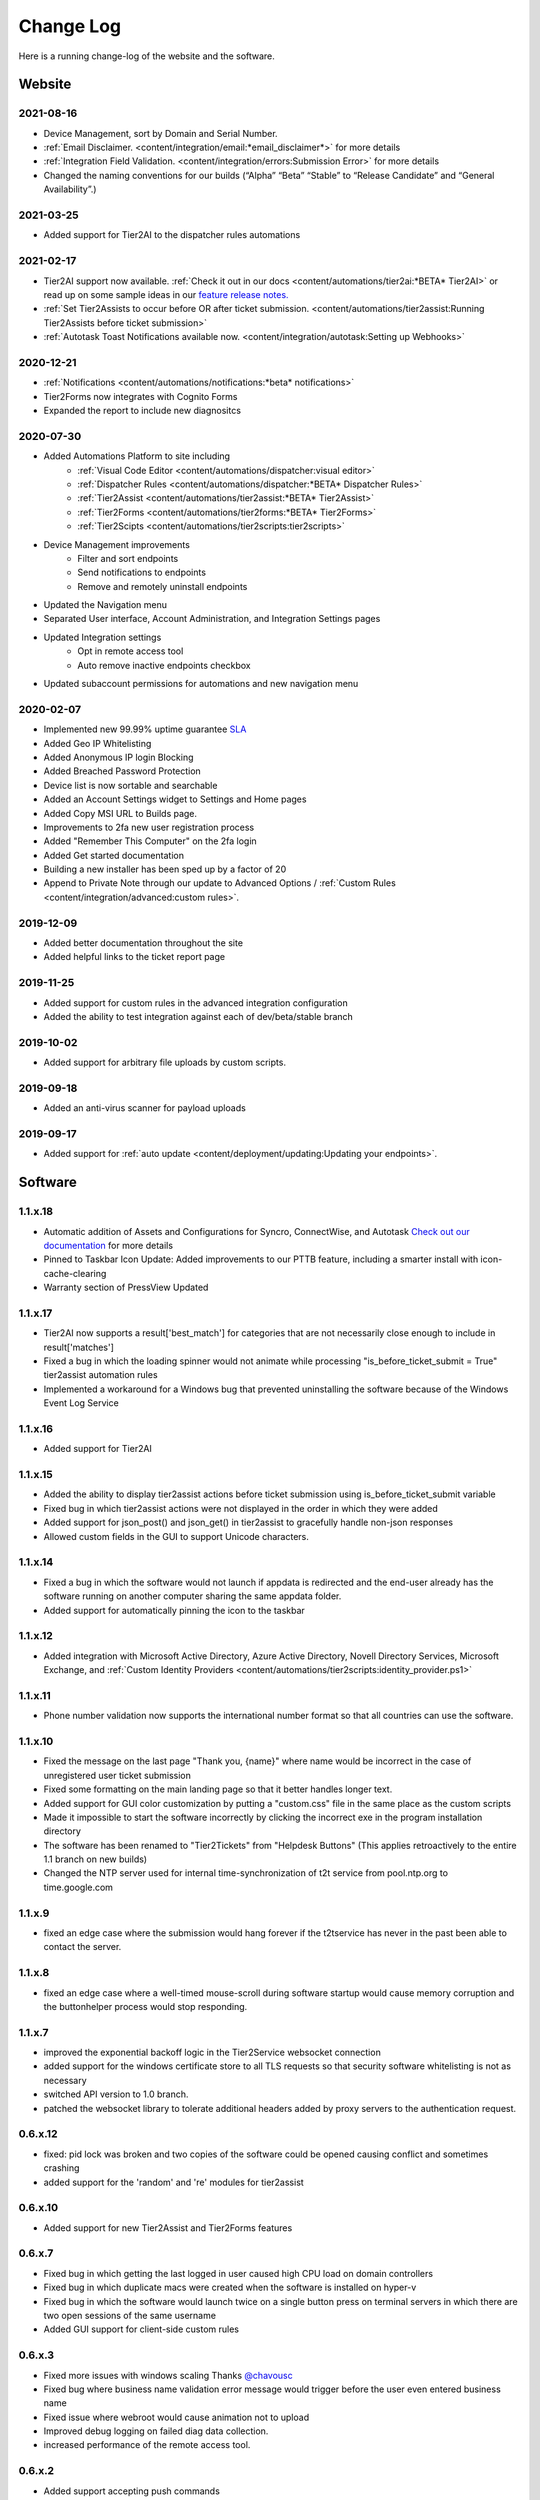 Change Log
==========
Here is a running change-log of the website and the software.



Website
-------

2021-08-16
~~~~~~~~~~
* Device Management, sort by Domain and Serial Number.
* :ref:`Email Disclaimer. <content/integration/email:*email_disclaimer*>` for more details
* :ref:`Integration Field Validation. <content/integration/errors:Submission Error>` for more details
* Changed the naming conventions for our builds (“Alpha” “Beta” “Stable” to “Release Candidate” and “General Availability”.)


2021-03-25
~~~~~~~~~~
* Added support for Tier2AI to the dispatcher rules automations

2021-02-17
~~~~~~~~~~
* Tier2AI support now available. :ref:`Check it out in our docs <content/automations/tier2ai:*BETA* Tier2AI>` or read up on some sample ideas in our `feature release notes. <https://www.tier2tickets.com/now-introducing-tier2ai-also-inside-pin-to-taskbar-and-autotask-toast-notifications/>`_
* :ref:`Set Tier2Assists to occur before OR after ticket submission. <content/automations/tier2assist:Running Tier2Assists before ticket submission>`
* :ref:`Autotask Toast Notifications available now. <content/integration/autotask:Setting up Webhooks>` 

2020-12-21
~~~~~~~~~~
* :ref:`Notifications <content/automations/notifications:*beta* notifications>`
* Tier2Forms now integrates with Cognito Forms
* Expanded the report to include new diagnositcs


2020-07-30
~~~~~~~~~~
* Added Automations Platform to site including
    * :ref:`Visual Code Editor <content/automations/dispatcher:visual editor>`
    * :ref:`Dispatcher Rules <content/automations/dispatcher:*BETA* Dispatcher Rules>`
    * :ref:`Tier2Assist <content/automations/tier2assist:*BETA* Tier2Assist>`
    * :ref:`Tier2Forms <content/automations/tier2forms:*BETA* Tier2Forms>`
    * :ref:`Tier2Scipts <content/automations/tier2scripts:tier2scripts>`
* Device Management improvements
    * Filter and sort endpoints
    * Send notifications to endpoints
    * Remove and remotely uninstall endpoints
* Updated the Navigation menu
* Separated User interface, Account Administration, and Integration Settings pages
* Updated Integration settings
    * Opt in remote access tool
    * Auto remove inactive endpoints checkbox
* Updated subaccount permissions for automations and new navigation menu


2020-02-07
~~~~~~~~~~
* Implemented new 99.99% uptime guarantee `SLA <https://www.helpdeskbuttons.com/sla/>`_
* Added Geo IP Whitelisting
* Added Anonymous IP login Blocking
* Added Breached Password Protection
* Device list is now sortable and searchable
* Added an Account Settings widget to Settings and Home pages
* Added Copy MSI URL to Builds page.
* Improvements to 2fa new user registration process
* Added "Remember This Computer" on the 2fa login
* Added Get started documentation
* Building a new installer has been sped up by a factor of 20
* Append to Private Note through our update to Advanced Options / :ref:`Custom Rules <content/integration/advanced:custom rules>`.



2019-12-09
~~~~~~~~~~
* Added better documentation throughout the site
* Added helpful links to the ticket report page

2019-11-25
~~~~~~~~~~
* Added support for custom rules in the advanced integration configuration
* Added the ability to test integration against each of dev/beta/stable branch

2019-10-02
~~~~~~~~~~
* Added support for arbitrary file uploads by custom scripts.

2019-09-18
~~~~~~~~~~
* Added an anti-virus scanner for payload uploads

2019-09-17
~~~~~~~~~~
* Added support for :ref:`auto update <content/deployment/updating:Updating your endpoints>`.




Software
--------


.. raw:: html

   <a name="1.1.18">&nbsp;</a>

1.1.x.18
~~~~~~~~

* Automatic addition of Assets and Configurations for Syncro, ConnectWise, and Autotask `Check out our documentation <https://docs.tier2tickets.com/content/customization/assets/>`_ for more details
* Pinned to Taskbar Icon Update: Added improvements to our PTTB feature, including a smarter install with icon-cache-clearing 
* Warranty section of PressView Updated







.. raw:: html

   <a name="1.1.17">&nbsp;</a>

1.1.x.17
~~~~~~~~

* Tier2AI now supports a result['best_match'] for categories that are not necessarily close enough to include in result['matches']
* Fixed a bug in which the loading spinner would not animate while processing "is_before_ticket_submit = True" tier2assist automation rules
* Implemented a workaround for a Windows bug that prevented uninstalling the software because of the Windows Event Log Service







.. raw:: html

   <a name="1.1.16">&nbsp;</a>

1.1.x.16
~~~~~~~~

* Added support for Tier2AI















.. raw:: html

   <a name="1.1.15">&nbsp;</a>

1.1.x.15
~~~~~~~~

* Added the ability to display tier2assist actions before ticket submission using is_before_ticket_submit variable
* Fixed bug in which tier2assist actions were not displayed in the order in which they were added
* Added support for json_post() and json_get() in tier2assist to gracefully handle non-json responses
* Allowed custom fields in the GUI to support Unicode characters.










.. raw:: html

   <a name="1.1.14">&nbsp;</a>

1.1.x.14
~~~~~~~~

* Fixed a bug in which the software would not launch if appdata is redirected and the end-user already has the software running on another computer sharing the same appdata folder.
* Added support for automatically pinning the icon to the taskbar













.. raw:: html

   <a name="1.1.12">&nbsp;</a>

1.1.x.12
~~~~~~~~

* Added integration with Microsoft Active Directory, Azure Active Directory, Novell Directory Services, Microsoft Exchange, and :ref:`Custom Identity Providers <content/automations/tier2scripts:identity_provider.ps1>`









.. raw:: html

   <a name="1.1.11">&nbsp;</a>

1.1.x.11
~~~~~~~~

* Phone number validation now supports the international number format so that all countries can use the software.











.. raw:: html

   <a name="1.1.10">&nbsp;</a>

1.1.x.10
~~~~~~~~

* Fixed the message on the last page "Thank you, {name}" where name would be incorrect in the case of unregistered user ticket submission
* Fixed some formatting on the main landing page so that it better handles longer text.
* Added support for GUI color customization by putting a "custom.css" file in the same place as the custom scripts
* Made it impossible to start the software incorrectly by clicking the incorrect exe in the program installation directory
* The software has been renamed to "Tier2Tickets" from "Helpdesk Buttons" (This applies retroactively to the entire 1.1 branch on new builds)
* Changed the NTP server used for internal time-synchronization of t2t service from pool.ntp.org to time.google.com













.. raw:: html

   <a name="1.1.9">&nbsp;</a>

1.1.x.9
~~~~~~~~

* fixed an edge case where the submission would hang forever if the t2tservice has never in the past been able to contact the server.
















.. raw:: html

   <a name="1.1.8">&nbsp;</a>

1.1.x.8
~~~~~~~~

* fixed an edge case where a well-timed mouse-scroll during software startup would cause memory corruption and the buttonhelper process would stop responding.

















.. raw:: html

   <a name="1.1.7">&nbsp;</a>

1.1.x.7
~~~~~~~~

* improved the exponential backoff logic in the Tier2Service websocket connection
* added support for the windows certificate store to all TLS requests so that security software whitelisting is not as necessary
* switched API version to 1.0 branch.
* patched the websocket library to tolerate additional headers added by proxy servers to the authentication request.











.. raw:: html

   <a name="0.6.12">&nbsp;</a>

0.6.x.12
~~~~~~~~

* fixed: pid lock was broken and two copies of the software could be opened causing conflict and sometimes crashing
* added support for the 'random' and 're' modules for tier2assist









.. raw:: html

   <a name="0.6.10">&nbsp;</a>

0.6.x.10
~~~~~~~~

* Added support for new Tier2Assist and Tier2Forms features







.. raw:: html

   <a name="0.6.7">&nbsp;</a>

0.6.x.7
~~~~~~~

* Fixed bug in which getting the last logged in user caused high CPU load on domain controllers
* Fixed bug in which duplicate macs were created when the software is installed on hyper-v
* Fixed bug in which the software would launch twice on a single button press on terminal servers in which there are two open sessions of the same username
* Added GUI support for client-side custom rules





.. raw:: html

   <a name="0.6.3">&nbsp;</a>

0.6.x.3
~~~~~~~

* Fixed more issues with windows scaling Thanks `@chavousc <https://github.com/tier2tickets/Feedback/issues/56>`_
* Fixed bug where business name validation error message would trigger before the user even entered business name
* Fixed issue where webroot would cause animation not to upload
* Improved debug logging on failed diag data collection.
* increased performance of the remote access tool.





.. raw:: html

   <a name="0.6.2">&nbsp;</a>

0.6.x.2
~~~~~~~

* Added support accepting push commands
* Fixed UI issues with windows scaling





.. raw:: html

   <a name="0.6.1">&nbsp;</a>

0.6.x.1
~~~~~~~

* Added support for remote command prompt






.. raw:: html

   <a name="0.5.7">&nbsp;</a>

0.5.x.7
~~~~~~~

* Added more customizable text on main gui page

* Added the ability to remove button and text from the left side of the gui page







.. raw:: html

   <a name="0.5.6">&nbsp;</a>

0.5.x.6
~~~~~~~

* Added button to do stuff on the the left side of the GUI main page.








.. raw:: html

   <a name="0.5.5">&nbsp;</a>

0.5.x.5
~~~~~~~

* Added the ability to put in a ticket using a QR code on internet outage.

* Optimized the GUI to launch a little faster on button press.

* Bug fixes










.. raw:: html

   <a name="0.5.4">&nbsp;</a>

0.5.x.4
~~~~~~~

* Added support for the following new information in the report: device errors, windows update list, disk smart errors, recent BSOD info, OS build number









.. raw:: html

   <a name="0.5.3">&nbsp;</a>

0.5.x.3
~~~~~~~

* Fixed phone number validation for the UK
* Made phone number validation less bad for the rest of the world










.. raw:: html

   <a name="0.5.2">&nbsp;</a>

0.5.x.2
~~~~~~~

* Added support for very large monitor configs (up to 5 4k monitors)
* CPU and memory improvements for screen captures
* Auto-Skipping of company info screen if name/email is the same as last time
* The error page gives detailed error information





.. raw:: html

   <a name="0.4.9">&nbsp;</a>

0.4.x.9
~~~~~~~

* Fixed issue where scrolling up and down quickly would cause very high CPU spike in buttonhelper.exe




.. raw:: html

   <a name="0.4.8">&nbsp;</a>

0.4.x.8
~~~~~~~

* Made uploads more robust by handling situations where the files to be uploaded are in use by an AV scan.
* Made the software clear the upload folder on program exit. This should help address permissions issues




.. raw:: html

   <a name="0.4.7">&nbsp;</a>

0.4.x.7
~~~~~~~

* Changed "Problem Description" page to say "Problem/Request Description"






.. raw:: html

   <a name="0.4.6">&nbsp;</a>

0.4.x.6
~~~~~~~

* Fixed a bug where Unicode-only string would crash the GUI. Thanks `@litigationjackson <https://github.com/tier2tickets/Feedback/issues/48>`_





.. raw:: html

   <a name="0.4.5">&nbsp;</a>

0.4.x.5
~~~~~~~

* Fixed a bug where non-admins would get buttonhelper error at log on.
* Fixed a possible race condition when writing to log file




.. raw:: html

   <a name="0.4.4">&nbsp;</a>

0.4.x.4
~~~~~~~

* Added support for :ref:`auto update <content/deployment/updating:Updating your endpoints>`.




.. raw:: html

   <a name="0.4.3">&nbsp;</a>

0.4.x.3
~~~~~~~

* Added support international phone number validation
* Added support for :ref:`content/privacy/customer-owned:Customer Controlled Amazon S3`.




.. raw:: html

   <a name="0.3.28">&nbsp;</a>

0.3.x.28
~~~~~~~~

* bug fixes




